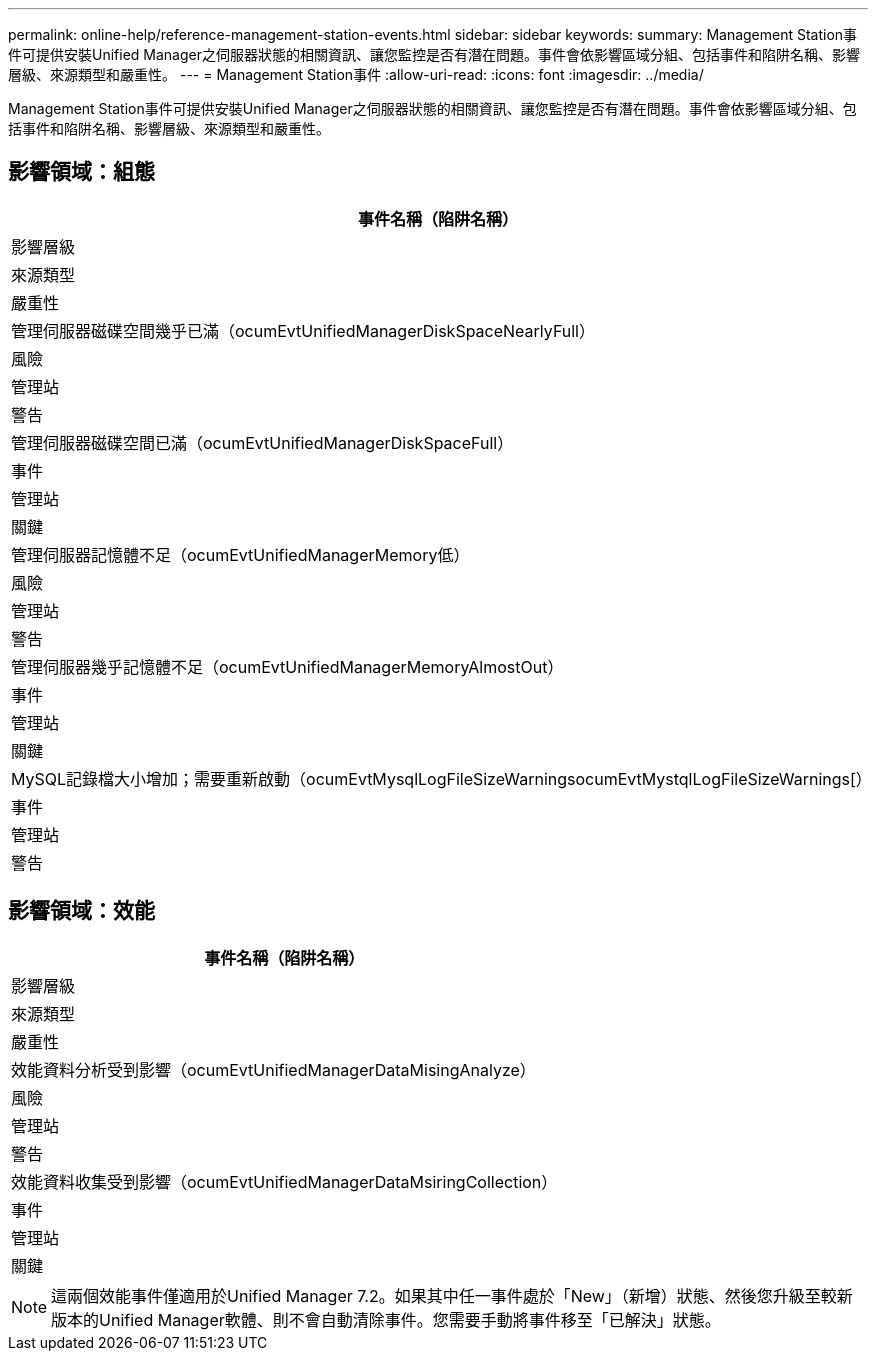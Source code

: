---
permalink: online-help/reference-management-station-events.html 
sidebar: sidebar 
keywords:  
summary: Management Station事件可提供安裝Unified Manager之伺服器狀態的相關資訊、讓您監控是否有潛在問題。事件會依影響區域分組、包括事件和陷阱名稱、影響層級、來源類型和嚴重性。 
---
= Management Station事件
:allow-uri-read: 
:icons: font
:imagesdir: ../media/


[role="lead"]
Management Station事件可提供安裝Unified Manager之伺服器狀態的相關資訊、讓您監控是否有潛在問題。事件會依影響區域分組、包括事件和陷阱名稱、影響層級、來源類型和嚴重性。



== 影響領域：組態

|===
| 事件名稱（陷阱名稱） 


| 影響層級 


| 來源類型 


| 嚴重性 


 a| 
管理伺服器磁碟空間幾乎已滿（ocumEvtUnifiedManagerDiskSpaceNearlyFull）



 a| 
風險



 a| 
管理站



 a| 
警告



 a| 
管理伺服器磁碟空間已滿（ocumEvtUnifiedManagerDiskSpaceFull）



 a| 
事件



 a| 
管理站



 a| 
關鍵



 a| 
管理伺服器記憶體不足（ocumEvtUnifiedManagerMemory低）



 a| 
風險



 a| 
管理站



 a| 
警告



 a| 
管理伺服器幾乎記憶體不足（ocumEvtUnifiedManagerMemoryAlmostOut）



 a| 
事件



 a| 
管理站



 a| 
關鍵



 a| 
MySQL記錄檔大小增加；需要重新啟動（ocumEvtMysqlLogFileSizeWarningsocumEvtMystqlLogFileSizeWarnings[）



 a| 
事件



 a| 
管理站



 a| 
警告

|===


== 影響領域：效能

|===
| 事件名稱（陷阱名稱） 


| 影響層級 


| 來源類型 


| 嚴重性 


 a| 
效能資料分析受到影響（ocumEvtUnifiedManagerDataMisingAnalyze）



 a| 
風險



 a| 
管理站



 a| 
警告



 a| 
效能資料收集受到影響（ocumEvtUnifiedManagerDataMsiringCollection）



 a| 
事件



 a| 
管理站



 a| 
關鍵

|===
[NOTE]
====
這兩個效能事件僅適用於Unified Manager 7.2。如果其中任一事件處於「New」（新增）狀態、然後您升級至較新版本的Unified Manager軟體、則不會自動清除事件。您需要手動將事件移至「已解決」狀態。

====
